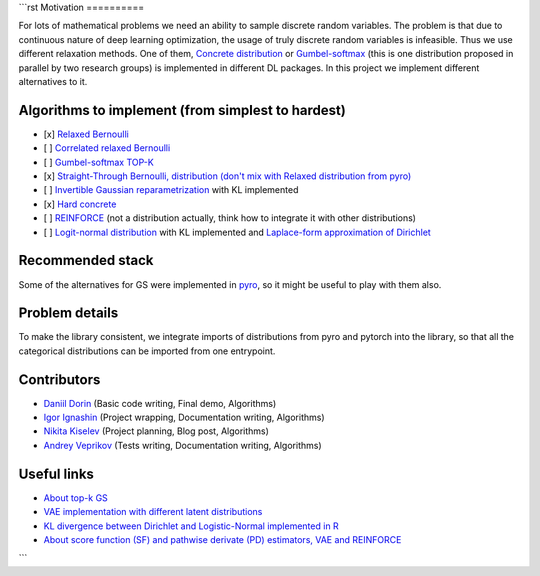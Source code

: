 ```rst
Motivation
==========

For lots of mathematical problems we need an ability to sample discrete random variables. 
The problem is that due to continuous nature of deep learning optimization, the usage of truly discrete random variables is infeasible. 
Thus we use different relaxation methods. 
One of them, `Concrete distribution <https://arxiv.org/abs/1611.00712>`_ or `Gumbel-softmax <https://arxiv.org/abs/1611.01144>`_ (this is one distribution proposed in parallel by two research groups) is implemented in different DL packages. 
In this project we implement different alternatives to it.

Algorithms to implement (from simplest to hardest)
==================================================

- [x] `Relaxed Bernoulli <http://proceedings.mlr.press/v119/yamada20a/yamada20a.pdf>`_
- [ ] `Correlated relaxed Bernoulli <https://openreview.net/pdf?id=oDFvtxzPOx>`_
- [ ] `Gumbel-softmax TOP-K <https://arxiv.org/pdf/1903.06059>`_
- [x] `Straight-Through Bernoulli, distribution (don't mix with Relaxed distribution from pyro) <https://citeseerx.ist.psu.edu/document?repid=rep1&type=pdf&doi=62c76ca0b2790c34e85ba1cce09d47be317c7235>`_
- [ ] `Invertible Gaussian reparametrization <https://arxiv.org/abs/1912.09588>`_ with KL implemented
- [x] `Hard concrete <https://arxiv.org/pdf/1712.01312>`_
- [ ] `REINFORCE <http://www.cs.toronto.edu/~tingwuwang/REINFORCE.pdf>`_ (not a distribution actually, think how to integrate it with other distributions)
- [ ] `Logit-normal distribution <https://en.wikipedia.org/wiki/Logit-normal_distribution>`_ with KL implemented and `Laplace-form approximation of Dirichlet <https://stats.stackexchange.com/questions/535560/approximating-the-logit-normal-by-dirichlet>`_

Recommended stack
=================

Some of the alternatives for GS were implemented in `pyro <https://docs.pyro.ai/en/dev/distributions.html>`_, so it might be useful to play with them also.

Problem details
===============

To make the library consistent, we integrate imports of distributions from pyro and pytorch into the library, so that all the categorical distributions can be imported from one entrypoint.

Contributors
============

- `Daniil Dorin <https://github.com/DorinDaniil>`_ (Basic code writing, Final demo, Algorithms)
- `Igor Ignashin <https://github.com/ThunderstormXX>`_ (Project wrapping, Documentation writing, Algorithms)
- `Nikita Kiselev <https://github.com/kisnikser>`_ (Project planning, Blog post, Algorithms)
- `Andrey Veprikov <https://github.com/Vepricov>`_ (Tests writing, Documentation writing, Algorithms)

Useful links
============

- `About top-k GS <https://uvadlc-notebooks.readthedocs.io/en/latest/tutorial_notebooks/DL2/sampling/subsets.html>`_
- `VAE implementation with different latent distributions <https://github.com/kampta/pytorch-distributions>`_
- `KL divergence between Dirichlet and Logistic-Normal implemented in R <https://rdrr.io/cran/Compositional/src/R/kl.diri.normal.R>`_
- `About score function (SF) and pathwise derivate (PD) estimators, VAE and REINFORCE <https://arxiv.org/abs/1506.05254>`_
```